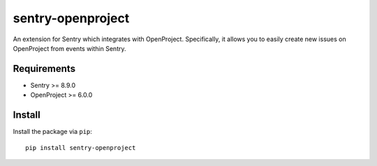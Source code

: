 sentry-openproject
==================

.. image:: https://img.shields.io/pypi/v/sentry-openproject.svg
    :target: https://pypi.python.org/pypi/sentry-openproject

.. image:: https://api.travis-ci.org/versada/sentry-openproject.svg
    :target: https://travis-ci.org/versada/sentry-openproject

.. image:: https://codecov.io/gh/versada/sentry-openproject/branch/master/graph/badge.svg
    :target: https://codecov.io/gh/versada/sentry-openproject

.. image:: https://raw.githubusercontent.com/versada/sentry-openproject/master/screenshots/usage_demo.gif
    :alt: Usage description

An extension for Sentry which integrates with OpenProject. Specifically, it
allows you to easily create new issues on OpenProject from events within
Sentry.

Requirements
------------

- Sentry >= 8.9.0
- OpenProject >= 6.0.0

Install
-------

Install the package via ``pip``::

    pip install sentry-openproject
